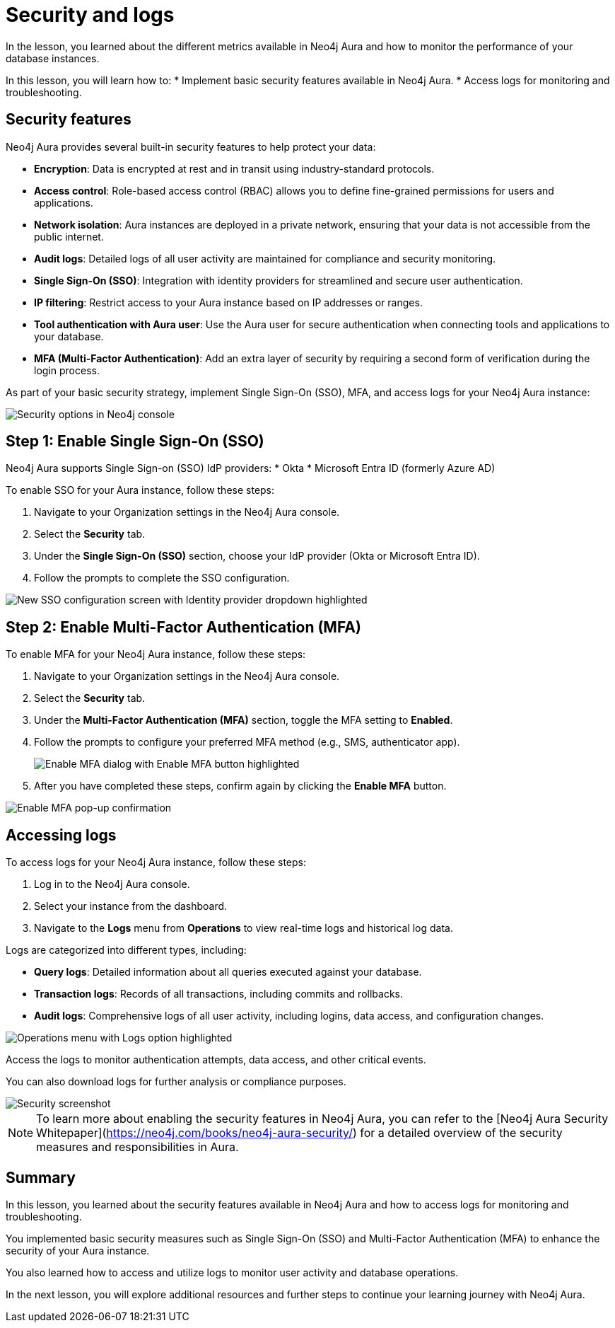 = Security and logs
:type: lesson
:order: 2

In the lesson, you learned about the different metrics available in Neo4j Aura and how to monitor the performance of your database instances.

In this lesson, you will learn how to:
* Implement basic security features available in Neo4j Aura.
* Access logs for monitoring and troubleshooting.

== Security features

Neo4j Aura provides several built-in security features to help protect your data:

* **Encryption**: Data is encrypted at rest and in transit using industry-standard protocols.
* **Access control**: Role-based access control (RBAC) allows you to define fine-grained permissions for users and applications.
* **Network isolation**: Aura instances are deployed in a private network, ensuring that your data is not accessible from the public internet.
* **Audit logs**: Detailed logs of all user activity are maintained for compliance and security monitoring.
* **Single Sign-On (SSO)**: Integration with identity providers for streamlined and secure user authentication.
* **IP filtering**: Restrict access to your Aura instance based on IP addresses or ranges.
* **Tool authentication with Aura user**: Use the Aura user for secure authentication when connecting tools and applications to your database.
* **MFA (Multi-Factor Authentication)**: Add an extra layer of security by requiring a second form of verification during the login process.


As part of your basic security strategy, implement Single Sign-On (SSO), MFA, and access logs for your Neo4j Aura instance: 

image::images/4-project-security.png[Security options in Neo4j console, with the organization, Security menu item, and options for Single Sign On and Multi-Factor Authentication highlighted]

== Step 1: Enable Single Sign-On (SSO)

Neo4j Aura supports Single Sign-on (SSO) IdP providers: 
* Okta
* Microsoft Entra ID (formerly Azure AD)

To enable SSO for your Aura instance, follow these steps:

1. Navigate to your Organization settings in the Neo4j Aura console.
2. Select the **Security** tab.
3. Under the **Single Sign-On (SSO)** section, choose your IdP provider (Okta or Microsoft Entra ID).
4. Follow the prompts to complete the SSO configuration. 

image::images/4-enable-sso-part1.png[New SSO configuration screen with Identity provider dropdown highlighted]


== Step 2: Enable Multi-Factor Authentication (MFA)

To enable MFA for your Neo4j Aura instance, follow these steps:

1. Navigate to your Organization settings in the Neo4j Aura console.
2. Select the **Security** tab.
3. Under the **Multi-Factor Authentication (MFA)** section, toggle the MFA setting to **Enabled**.
4. Follow the prompts to configure your preferred MFA method (e.g., SMS, authenticator app).
+
image::images/4-enable-mfa-part1.png[Enable MFA dialog with Enable MFA button highlighted]
5. After you have completed these steps, confirm again by clicking the **Enable MFA** button. 

image::images/4-enable-mfa-part2.png[Enable MFA pop-up confirmation]

== Accessing logs

To access logs for your Neo4j Aura instance, follow these steps:

1. Log in to the Neo4j Aura console.
2. Select your instance from the dashboard.
3. Navigate to the **Logs** menu from **Operations** to view real-time logs and historical log data.

Logs are categorized into different types, including:

* **Query logs**: Detailed information about all queries executed against your database.
* **Transaction logs**: Records of all transactions, including commits and rollbacks.
* **Audit logs**: Comprehensive logs of all user activity, including logins, data access, and configuration changes.

image::images/4-logs-menu.png[Operations menu with Logs option highlighted]


Access the logs to monitor authentication attempts, data access, and other critical events. 

You can also download logs for further analysis or compliance purposes.


image::images/4-security-logs.png[Security screenshot]

[NOTE]
====
To learn more about enabling the security features in Neo4j Aura, you can refer to the [Neo4j Aura Security Whitepaper](https://neo4j.com/books/neo4j-aura-security/) for a detailed overview of the security measures and responsibilities in Aura.
====


[.summary]
== Summary

In this lesson, you learned about the security features available in Neo4j Aura and how to access logs for monitoring and troubleshooting.

You implemented basic security measures such as Single Sign-On (SSO) and Multi-Factor Authentication (MFA) to enhance the security of your Aura instance.

You also learned how to access and utilize logs to monitor user activity and database operations.

In the next lesson, you will explore additional resources and further steps to continue your learning journey with Neo4j Aura.

